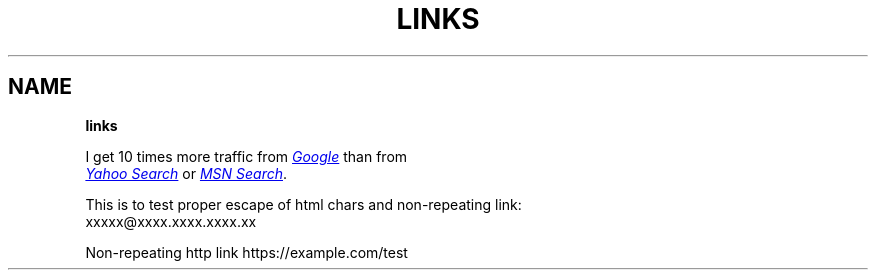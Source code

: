 .TH "LINKS" "" "January 1979" "" ""
.SH "NAME"
\fBlinks\fR
.P
I get 10 times more traffic from 
.UR http://google.com/
.I Google
.UE
than from
.br
.UR http://search.yahoo.com/
.I Yahoo Search
.UE
or 
.UR http://search.msn.com/
.I MSN Search
.UE .
.P
This is to test proper escape of html chars and non\-repeating link:
.br
xxxxx@xxxx.xxxx.xxxx.xx
.P
Non\-repeating http link https://example.com/test
